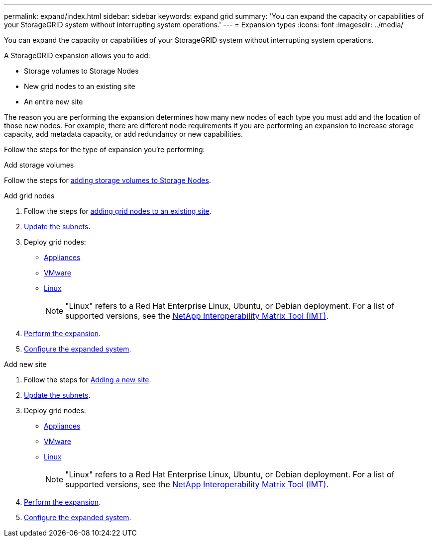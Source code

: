 ---
permalink: expand/index.html
sidebar: sidebar
keywords: expand grid
summary: 'You can expand the capacity or capabilities of your StorageGRID system without interrupting system operations.'
---
= Expansion types
:icons: font
:imagesdir: ../media/

[.lead]
You can expand the capacity or capabilities of your StorageGRID system without interrupting system operations.

A StorageGRID expansion allows you to add:

* Storage volumes to Storage Nodes
* New grid nodes to an existing site
* An entire new site

The reason you are performing the expansion determines how many new nodes of each type you must add and the location of those new nodes. For example, there are different node requirements if you are performing an expansion to increase storage capacity, add metadata capacity, or add redundancy or new capabilities. 

Follow the steps for the type of expansion you're performing:

//tabbed blocks start here

[role="tabbed-block"]
====

.Add storage volumes
--

Follow the steps for link:adding-storage-volumes-to-storage-nodes.html[adding storage volumes to Storage Nodes].

--
//end Add volumes, begin add nodes

.Add grid nodes
--

. Follow the steps for link:adding-grid-nodes-to-existing-site-or-adding-new-site.html[adding grid nodes to an existing site].

. link:updating-subnets-for-grid-network.html[Update the subnets].

. Deploy grid nodes:

* link:deploying-new-grid-nodes.html#appliances-deploying-storage-gateway-or-non-primary-admin-nodes[Appliances]
* link:deploying-new-grid-nodes.html#vmware-deploy-grid-nodes[VMware]
* link:deploying-new-grid-nodes.html#linux-deploy-grid-nodes[Linux]
+
NOTE: "Linux" refers to a Red Hat Enterprise Linux, Ubuntu, or Debian deployment. For a list of supported versions, see the https://imt.netapp.com/matrix/#welcome[NetApp Interoperability Matrix Tool (IMT)^].

. link:performing-expansion.html[Perform the expansion].

. link:configuring-expanded-storagegrid-system.html[Configure the expanded system].

--
//end add grid nodes, start add new site

.Add new site
--

. Follow the steps for link:adding-grid-nodes-to-existing-site-or-adding-new-site.html[Adding a new site].

. link:updating-subnets-for-grid-network.html[Update the subnets].

. Deploy grid nodes:

* link:deploying-new-grid-nodes.html#appliances-deploying-storage-gateway-or-non-primary-admin-nodes[Appliances]
* link:deploying-new-grid-nodes.html#vmware-deploy-grid-nodes[VMware]
* link:deploying-new-grid-nodes.html#linux-deploy-grid-nodes[Linux]
+
NOTE: "Linux" refers to a Red Hat Enterprise Linux, Ubuntu, or Debian deployment. For a list of supported versions, see the https://imt.netapp.com/matrix/#welcome[NetApp Interoperability Matrix Tool (IMT)^].

. link:performing-expansion.html[Perform the expansion].

. link:configuring-expanded-storagegrid-system.html[Configure the expanded system].

--
====
//end tabbed blocks